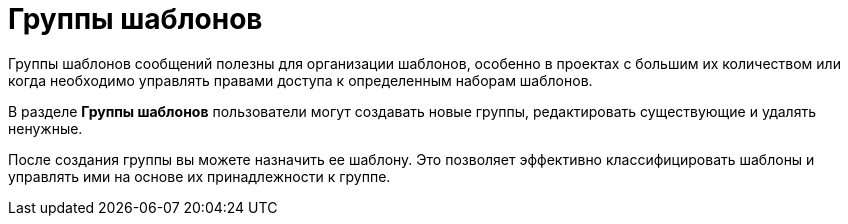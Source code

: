 = Группы шаблонов

Группы шаблонов сообщений полезны для организации шаблонов, особенно в проектах с большим их количеством или когда необходимо управлять правами доступа к определенным наборам шаблонов.

В разделе *Группы шаблонов* пользователи могут создавать новые группы, редактировать существующие и удалять ненужные.

После создания группы вы можете назначить ее шаблону. Это позволяет эффективно классифицировать шаблоны и управлять ими на основе их принадлежности к группе.